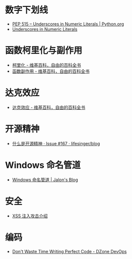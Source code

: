 * 数字下划线
  + [[https://www.python.org/dev/peps/pep-0515/][PEP 515 -- Underscores in Numeric Literals | Python.org]]
  + [[https://docs.oracle.com/javase/7/docs/technotes/guides/language/underscores-literals.html][Underscores in Numeric Literals]]

* 函数柯里化与副作用
  + [[https://zh.wikipedia.org/wiki/%E6%9F%AF%E9%87%8C%E5%8C%96][柯里化 - 维基百科，自由的百科全书]]
  + [[https://zh.wikipedia.org/wiki/%E5%87%BD%E6%95%B0%E5%89%AF%E4%BD%9C%E7%94%A8][函数副作用 - 维基百科，自由的百科全书]]

* 达克效应
  + [[https://zh.wikipedia.org/wiki/%E8%BE%BE%E5%85%8B%E6%95%88%E5%BA%94][达克效应 - 维基百科，自由的百科全书]]

* 开源精神
  + [[https://github.com/lifesinger/blog/issues/167][什么是开源精神 · Issue #167 · lifesinger/blog]]

* Windows 命名管道
  + [[https://jalonwong.github.io/2012/10/16/name-pipe/][Windows 命名管道 | Jalon's Blog]]

* 安全
  + [[http://sec.sangfor.com.cn/attacks/3.html][XSS 注入攻击介绍]]

* 编码
  + [[https://dzone.com/articles/dont-waste-time-writing][Don't Waste Time Writing Perfect Code - DZone DevOps]]

